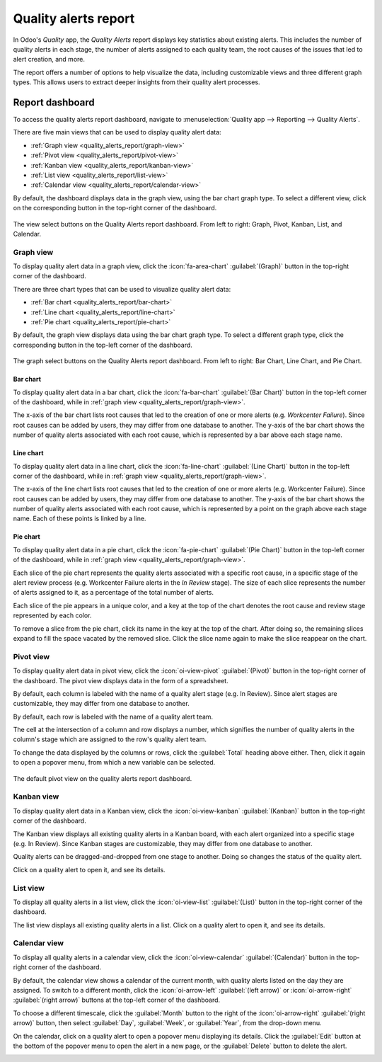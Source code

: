 =====================
Quality alerts report
=====================

In Odoo's *Quality* app, the *Quality Alerts* report displays key statistics about existing alerts.
This includes the number of quality alerts in each stage, the number of alerts assigned to each
quality team, the root causes of the issues that led to alert creation, and more.

The report offers a number of options to help visualize the data, including customizable views and
three different graph types. This allows users to extract deeper insights from their quality alert
processes.

Report dashboard
================

To access the quality alerts report dashboard, navigate to :menuselection:`Quality app --> Reporting
--> Quality Alerts`.

There are five main views that can be used to display quality alert data:

- :ref:`Graph view <quality_alerts_report/graph-view>`
- :ref:`Pivot view <quality_alerts_report/pivot-view>`
- :ref:`Kanban view <quality_alerts_report/kanban-view>`
- :ref:`List view <quality_alerts_report/list-view>`
- :ref:`Calendar view <quality_alerts_report/calendar-view>`

By default, the dashboard displays data in the graph view, using the bar chart graph type. To select
a different view, click on the corresponding button in the top-right corner of the dashboard.

.. figure:: quality_alerts_report/view-select.png
   :align: center
   :alt: The view select buttons on the quality alerts report dashboard.

   The view select buttons on the Quality Alerts report dashboard. From left to right: Graph, Pivot,
   Kanban, List, and Calendar.

.. _quality_alerts_report/graph-view:

Graph view
----------

To display quality alert data in a graph view, click the :icon:`fa-area-chart` :guilabel:`(Graph)`
button in the top-right corner of the dashboard.

There are three chart types that can be used to visualize quality alert data:

- :ref:`Bar chart <quality_alerts_report/bar-chart>`
- :ref:`Line chart <quality_alerts_report/line-chart>`
- :ref:`Pie chart <quality_alerts_report/pie-chart>`

By default, the graph view displays data using the bar chart graph type. To select a different graph
type, click the corresponding button in the top-left corner of the dashboard.

.. figure:: quality_alerts_report/graph-select.png
   :align: center
   :alt: The graph select buttons on the quality alerts report dashboard.

   The graph select buttons on the Quality Alerts report dashboard. From left to right: Bar Chart,
   Line Chart, and Pie Chart.

.. _quality_alerts_report/bar-chart:

Bar chart
~~~~~~~~~

To display quality alert data in a bar chart, click the :icon:`fa-bar-chart` :guilabel:`(Bar Chart)`
button in the top-left corner of the dashboard, while in :ref:`graph view
<quality_alerts_report/graph-view>`.

The x-axis of the bar chart lists root causes that led to the creation of one or more alerts (e.g.
*Workcenter Failure*). Since root causes can be added by users, they may differ from one database to
another. The y-axis of the bar chart shows the number of quality alerts associated with each root
cause, which is represented by a bar above each stage name.

.. image:: quality_alerts_report/bar-chart.png
   :align: center
   :alt: The bar chart graph view on the quality alerts report dashboard.

.. _quality_alerts_report/line-chart:

Line chart
~~~~~~~~~~

To display quality alert data in a line chart, click the :icon:`fa-line-chart` :guilabel:`(Line
Chart)` button in the top-left corner of the dashboard, while in :ref:`graph view
<quality_alerts_report/graph-view>`.

The x-axis of the line chart lists root causes that led to the creation of one or more alerts (e.g.
Workcenter Failure). Since root causes can be added by users, they may differ from one database to
another. The y-axis of the bar chart shows the number of quality alerts associated with each root
cause, which is represented by a point on the graph above each stage name. Each of these points is
linked by a line.

.. image:: quality_alerts_report/line-chart.png
   :align: center
   :alt: The line chart graph view on the quality alerts report dashboard.

.. _quality_alerts_report/pie-chart:

Pie chart
~~~~~~~~~

To display quality alert data in a pie chart, click the :icon:`fa-pie-chart` :guilabel:`(Pie Chart)`
button in the top-left corner of the dashboard, while in :ref:`graph view
<quality_alerts_report/graph-view>`.

Each slice of the pie chart represents the quality alerts associated with a specific root cause, in
a specific stage of the alert review process (e.g. Workcenter Failure alerts in the *In Review*
stage). The size of each slice represents the number of alerts assigned to it, as a percentage of
the total number of alerts.

Each slice of the pie appears in a unique color, and a key at the top of the chart denotes the root
cause and review stage represented by each color.

To remove a slice from the pie chart, click its name in the key at the top of the chart. After doing
so, the remaining slices expand to fill the space vacated by the removed slice. Click the slice name
again to make the slice reappear on the chart.

.. image:: quality_alerts_report/pie-chart.png
   :align: center
   :alt: The pie chart graph view on the quality alerts report dashboard.

.. _quality_alerts_report/pivot-view:

Pivot view
----------

To display quality alert data in pivot view, click the :icon:`oi-view-pivot` :guilabel:`(Pivot)`
button in the top-right corner of the dashboard. The pivot view displays data in the form of a
spreadsheet.

By default, each column is labeled with the name of a quality alert stage (e.g. In Review). Since
alert stages are customizable, they may differ from one database to another.

By default, each row is labeled with the name of a quality alert team.

The cell at the intersection of a column and row displays a number, which signifies the number of
quality alerts in the column's stage which are assigned to the row's quality alert team.

To change the data displayed by the columns or rows, click the :guilabel:`Total` heading above
either. Then, click it again to open a popover menu, from which a new variable can be selected.

.. example::
   Click the :guilabel:`Total` heading above the columns to remove the stage names. Then, click the
   heading again, and select :guilabel:`Root Cause` from the popover menu. Each column is now titled
   with the name of a root cause.

.. figure:: quality_alerts_report/pivot-view.png
   :align: center
   :alt: The default pivot view on the quality alerts report dashboard.

   The default pivot view on the quality alerts report dashboard.

.. _quality_alerts_report/kanban-view:

Kanban view
-----------

To display quality alert data in a Kanban view, click the :icon:`oi-view-kanban`
:guilabel:`(Kanban)` button in the top-right corner of the dashboard.

The Kanban view displays all existing quality alerts in a Kanban board, with each alert organized
into a specific stage (e.g. In Review). Since Kanban stages are customizable, they may differ from
one database to another.

Quality alerts can be dragged-and-dropped from one stage to another. Doing so changes the status of
the quality alert.

Click on a quality alert to open it, and see its details.

.. image:: quality_alerts_report/kanban-view.png
   :align: center
   :alt: The Kanban view on the quality alerts report dashboard.

.. _quality_alerts_report/list-view:

List view
---------

To display all quality alerts in a list view, click the :icon:`oi-view-list` :guilabel:`(List)`
button in the top-right corner of the dashboard.

The list view displays all existing quality alerts in a list. Click on a quality alert to open it,
and see its details.

.. image:: quality_alerts_report/list-view.png
   :align: center
   :alt: The quality alerts report list view.

.. _quality_alerts_report/calendar-view:

Calendar view
-------------

To display all quality alerts in a calendar view, click the :icon:`oi-view-calendar`
:guilabel:`(Calendar)` button in the top-right corner of the dashboard.

By default, the calendar view shows a calendar of the current month, with quality alerts listed on
the day they are assigned. To switch to a different month, click the :icon:`oi-arrow-left`
:guilabel:`(left arrow)` or :icon:`oi-arrow-right` :guilabel:`(right arrow)` buttons at the top-left
corner of the dashboard.

To choose a different timescale, click the :guilabel:`Month` button to the right of the
:icon:`oi-arrow-right` :guilabel:`(right arrow)` button, then select :guilabel:`Day`,
:guilabel:`Week`, or :guilabel:`Year`, from the drop-down menu.

On the calendar, click on a quality alert to open a popover menu displaying its details. Click the
:guilabel:`Edit` button at the bottom of the popover menu to open the alert in a new page, or the
:guilabel:`Delete` button to delete the alert.

.. image:: quality_alerts_report/calendar-view.png
   :align: center
   :alt: The quality alerts report calendar view.
